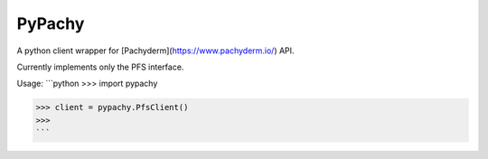 PyPachy
=======

A python client wrapper for [Pachyderm](https://www.pachyderm.io/) API.

Currently implements only the PFS interface.

Usage:
```python
>>> import pypachy

>>> client = pypachy.PfsClient()
>>>
```